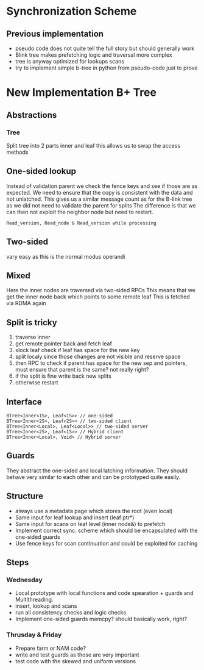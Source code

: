 * Synchronization Scheme

** Previous implementation
- pseudo code does not quite tell the full story but should generally work
- Blink tree makes prefetching logic and traversal more complex 
- tree is anyway optimized for lookups scans
- try to implement simple b-tree in python from pseudo-code just to prove 


* New Implementation B+ Tree


** Abstractions

*** Tree
Split tree into 2 parts inner and leaf this allows us to swap the access methods

** One-sided lookup
Instead of validation parent we check the fence keys and see if those are as expected.
We need to ensure that the copy is consistent with the data and not unlatched.
This gives us a similar message count as for the B-link tree as we did not need to validate the parent for splits
The difference is that we can then not exploit the neighbor node but need to restart.

#+BEGIN_SRC
Read_version, Read_node & Read_version while processing 
#+END_SRC
  
** Two-sided
vary easy as this is the normal modus operandi

** Mixed

Here the inner nodes are traversed via two-sided RPCs
This means that we get the inner node back which points to some remote leaf
This is fetched via RDMA again

** Split is tricky

1. traverse inner
2. get remote pointer back and fetch leaf
3. xlock leaf check if leaf has space for the new key
4. split localy since those changes are not visible and reserve space
5. then RPC to check if parent has space for the new sep and pointers, must ensure that parent is the same? not really right? 
6. if the split is fine write back new splits
7. otherwise restart

** Interface

#+BEGIN_SRC
  BTree<Inner<1S>, Leaf<1S>> // one-sided
  BTree<Inner<2S>, Leaf<2S>> // two-sided client
  BTree<Inner<Local>, Leaf<Local>> // two-sided server
  BTree<Inner<2S>, Leaf<1S>> // Hybrid client
  BTree<Inner<Local>, Void> // Hybrid server
#+END_SRC

** Guards
They abstract the one-sided and local latching information.
They should behave very similar to each other and can be prototyped quite easily.

** Structure

- always use a metadata page which stores the root (even local)
- Same input for leaf lookup and insert (leaf ptr*)
- Same input for scans on leaf level (inner node&) to prefetch
- Implement correct sync. scheme which should be encapsulated with the one-sided guards
- Use fence keys for scan continuation and could be exploited for caching

** Steps
*** Wednesday 
- Local prototype with local functions and code spearation + guards and Multithreading.
- insert, lookup and scans
- run all consistency checks and logic checks 
- Implement one-sided guards memcpy? should basically work, right?

*** Thrusday & Friday  
- Prepare farm or NAM code? 
- write and test guards as those are very important
- test code with the skewed and uniform versions 

